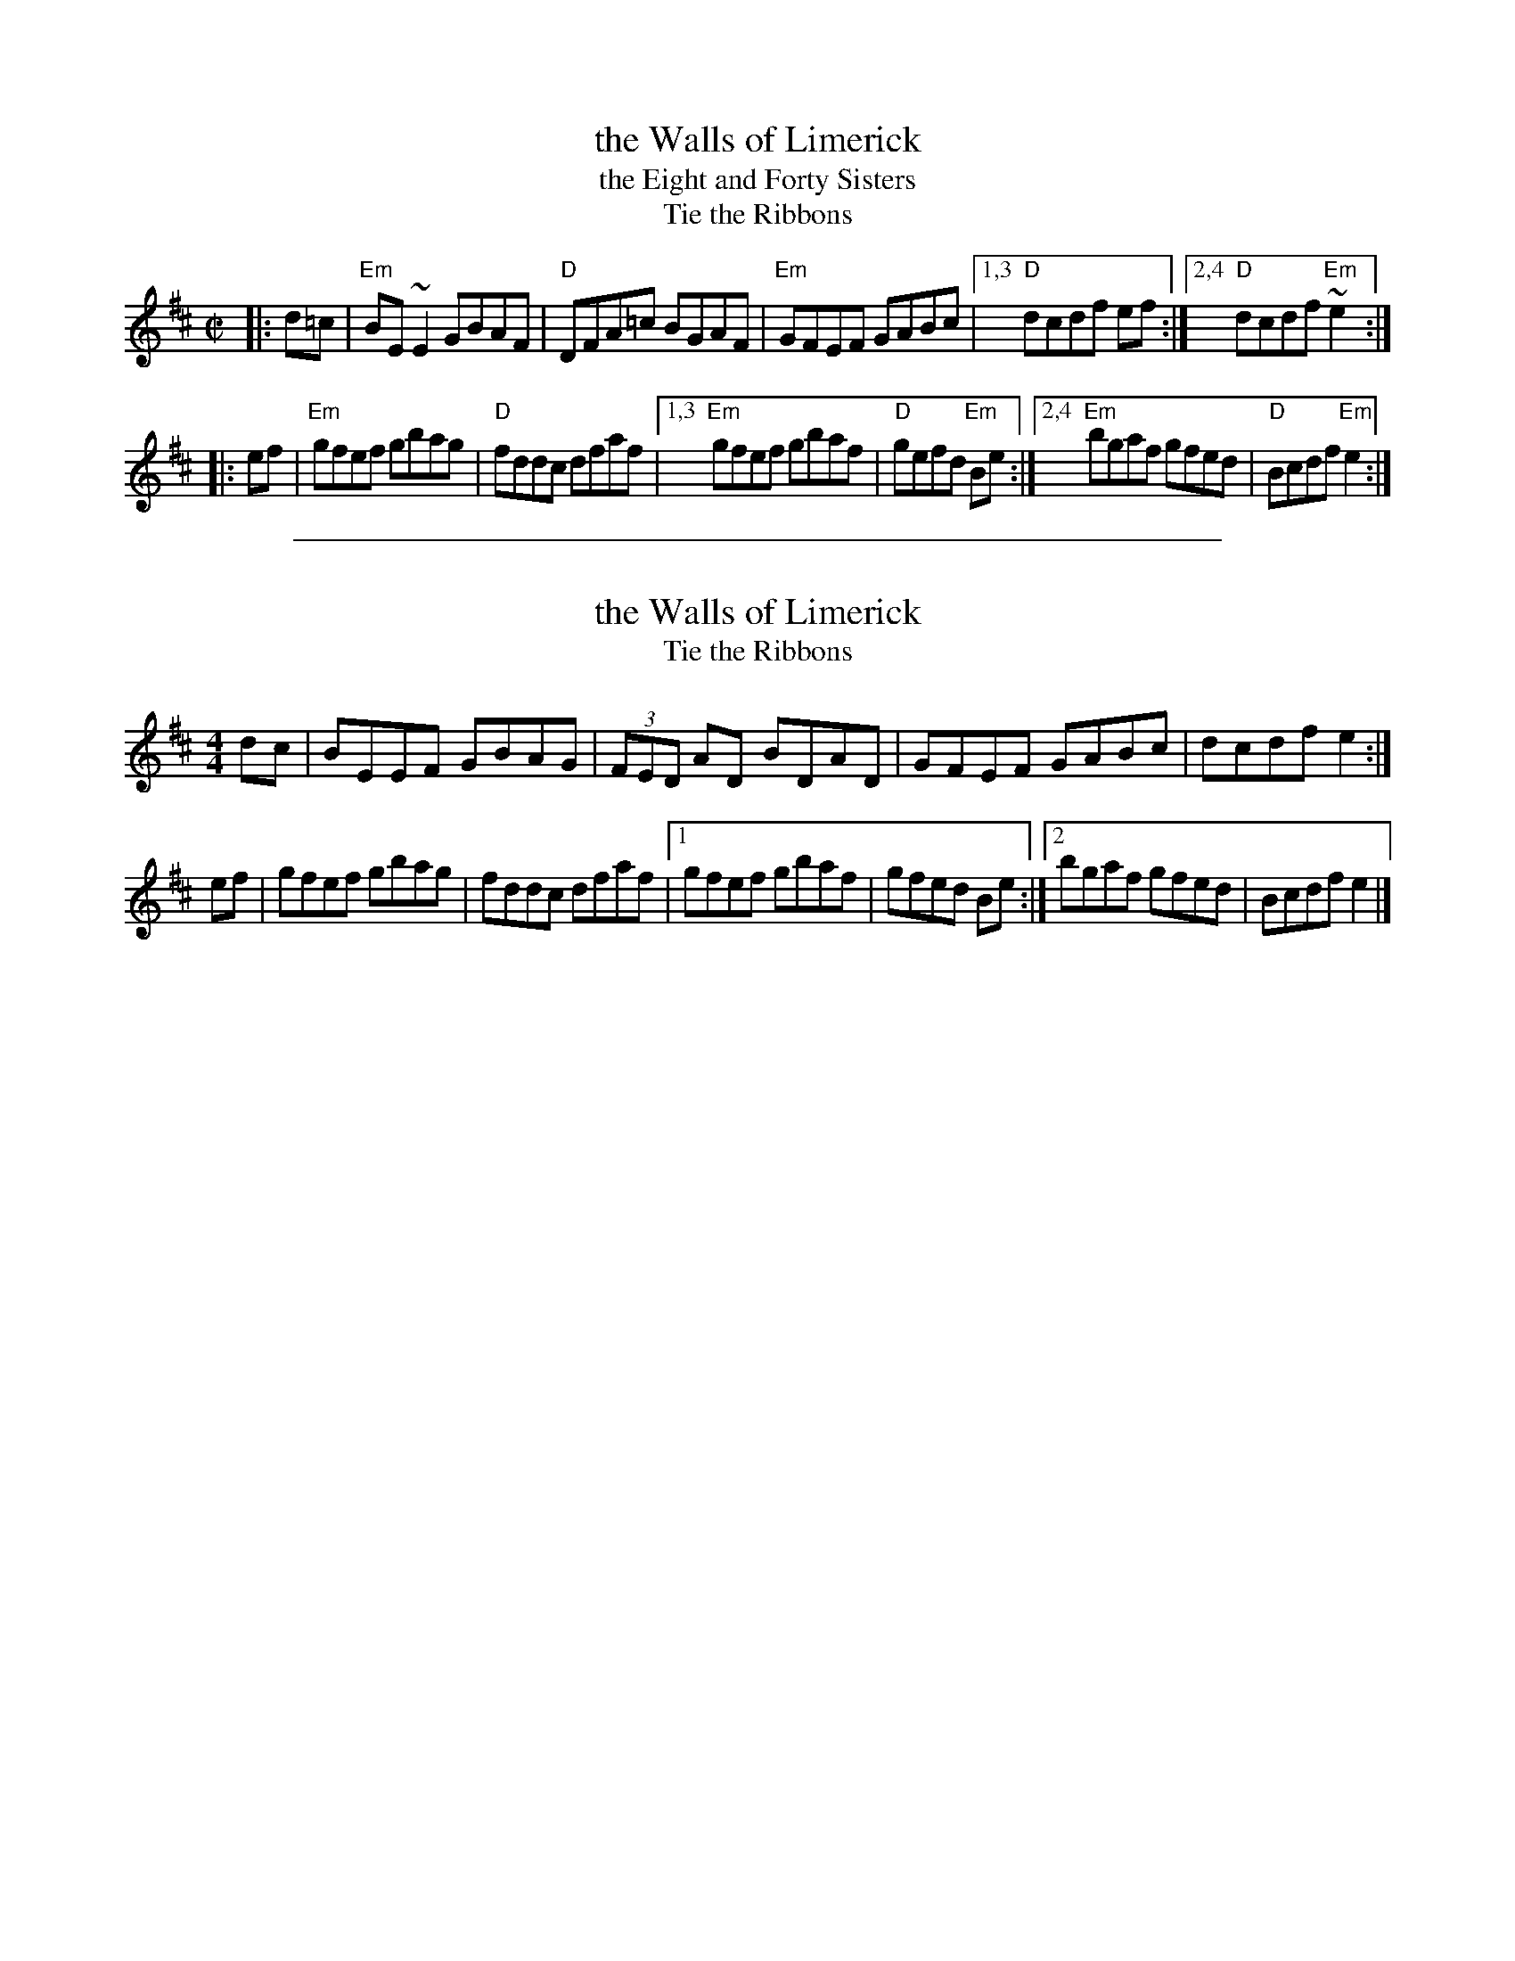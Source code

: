 
X: 1
T: the Walls of Limerick
T: the Eight and Forty Sisters
T: Tie the Ribbons
R: reel
H: See also "Tie the Ribbons", #137
D: Frankie Gavin: Frankie Goes to Town
Z: id:hn-reel-266
M: C|
K: Edor
|: d=c |\
"Em"BE~E2 GBAF | "D"DFA=c BGAF |\
"Em"GFEF GABc |[1,3 "D"dcdf ef :|[2,4 "D"dcdf "Em"~e2 :|
|: ef |\
"Em"gfef gbag | "D"fddc dfaf |\
[1,3 "Em"gfef gbaf | "D"gefd "Em"Be :|\
[2,4 "Em"bgaf gfed | "D"Bcdf "Em"e2 :|

%%sep 1 1 500

X: 1
T: the Walls of Limerick
T: Tie the Ribbons
B: roche2.292
S: http://norbeck.nu/abc/i/hnr2.abc
L: 1/8
M: 4/4
R: hornpipe
K: Edor
dc |\
BEEF GBAG | (3FED AD BDAD |\
GFEF GABc | dcdf e2 :|
ef |\
gfef gbag | fddc dfaf |\
[1 gfef gbaf | gfed Be :|\
[2 bgaf gfed | Bcdf e2 |]
